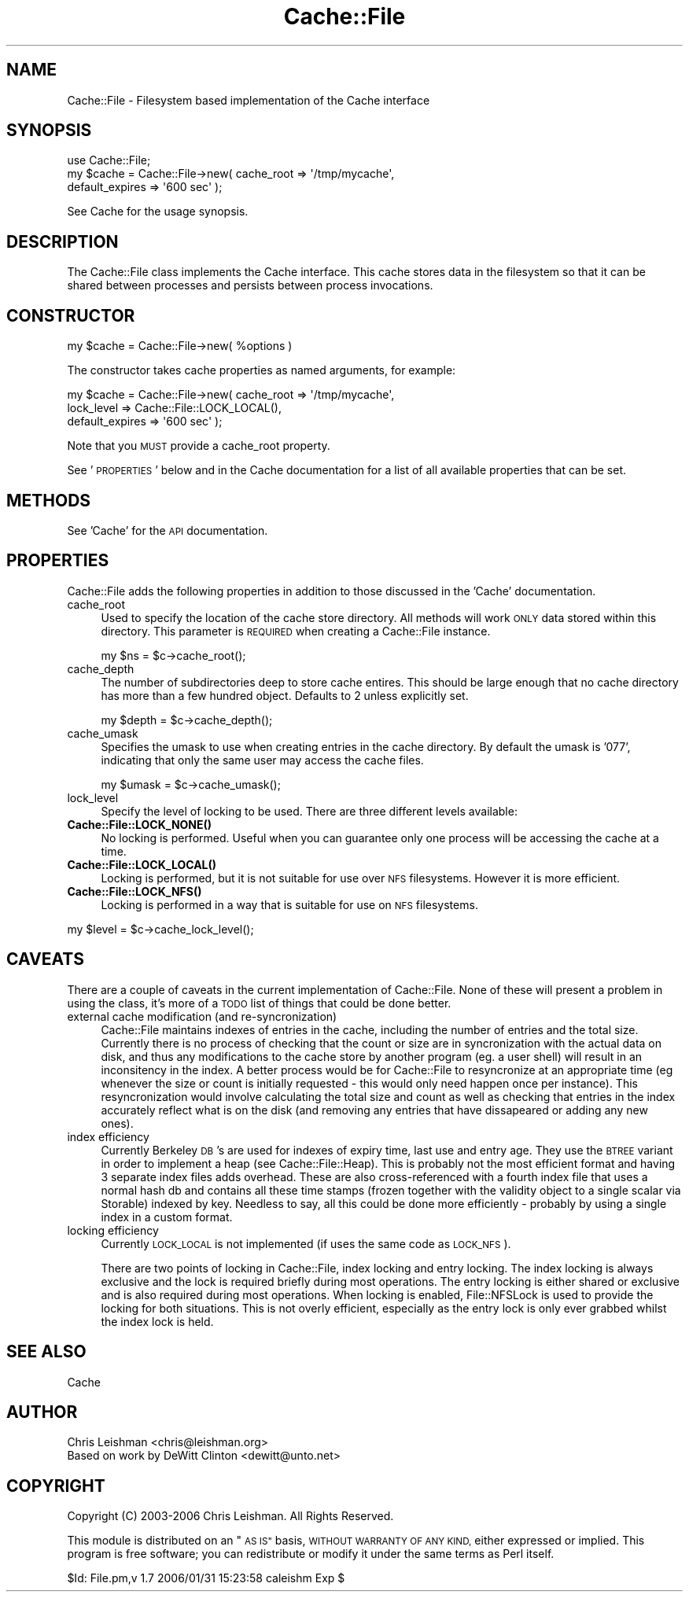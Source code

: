 .\" Automatically generated by Pod::Man 4.14 (Pod::Simple 3.40)
.\"
.\" Standard preamble:
.\" ========================================================================
.de Sp \" Vertical space (when we can't use .PP)
.if t .sp .5v
.if n .sp
..
.de Vb \" Begin verbatim text
.ft CW
.nf
.ne \\$1
..
.de Ve \" End verbatim text
.ft R
.fi
..
.\" Set up some character translations and predefined strings.  \*(-- will
.\" give an unbreakable dash, \*(PI will give pi, \*(L" will give a left
.\" double quote, and \*(R" will give a right double quote.  \*(C+ will
.\" give a nicer C++.  Capital omega is used to do unbreakable dashes and
.\" therefore won't be available.  \*(C` and \*(C' expand to `' in nroff,
.\" nothing in troff, for use with C<>.
.tr \(*W-
.ds C+ C\v'-.1v'\h'-1p'\s-2+\h'-1p'+\s0\v'.1v'\h'-1p'
.ie n \{\
.    ds -- \(*W-
.    ds PI pi
.    if (\n(.H=4u)&(1m=24u) .ds -- \(*W\h'-12u'\(*W\h'-12u'-\" diablo 10 pitch
.    if (\n(.H=4u)&(1m=20u) .ds -- \(*W\h'-12u'\(*W\h'-8u'-\"  diablo 12 pitch
.    ds L" ""
.    ds R" ""
.    ds C` ""
.    ds C' ""
'br\}
.el\{\
.    ds -- \|\(em\|
.    ds PI \(*p
.    ds L" ``
.    ds R" ''
.    ds C`
.    ds C'
'br\}
.\"
.\" Escape single quotes in literal strings from groff's Unicode transform.
.ie \n(.g .ds Aq \(aq
.el       .ds Aq '
.\"
.\" If the F register is >0, we'll generate index entries on stderr for
.\" titles (.TH), headers (.SH), subsections (.SS), items (.Ip), and index
.\" entries marked with X<> in POD.  Of course, you'll have to process the
.\" output yourself in some meaningful fashion.
.\"
.\" Avoid warning from groff about undefined register 'F'.
.de IX
..
.nr rF 0
.if \n(.g .if rF .nr rF 1
.if (\n(rF:(\n(.g==0)) \{\
.    if \nF \{\
.        de IX
.        tm Index:\\$1\t\\n%\t"\\$2"
..
.        if !\nF==2 \{\
.            nr % 0
.            nr F 2
.        \}
.    \}
.\}
.rr rF
.\"
.\" Accent mark definitions (@(#)ms.acc 1.5 88/02/08 SMI; from UCB 4.2).
.\" Fear.  Run.  Save yourself.  No user-serviceable parts.
.    \" fudge factors for nroff and troff
.if n \{\
.    ds #H 0
.    ds #V .8m
.    ds #F .3m
.    ds #[ \f1
.    ds #] \fP
.\}
.if t \{\
.    ds #H ((1u-(\\\\n(.fu%2u))*.13m)
.    ds #V .6m
.    ds #F 0
.    ds #[ \&
.    ds #] \&
.\}
.    \" simple accents for nroff and troff
.if n \{\
.    ds ' \&
.    ds ` \&
.    ds ^ \&
.    ds , \&
.    ds ~ ~
.    ds /
.\}
.if t \{\
.    ds ' \\k:\h'-(\\n(.wu*8/10-\*(#H)'\'\h"|\\n:u"
.    ds ` \\k:\h'-(\\n(.wu*8/10-\*(#H)'\`\h'|\\n:u'
.    ds ^ \\k:\h'-(\\n(.wu*10/11-\*(#H)'^\h'|\\n:u'
.    ds , \\k:\h'-(\\n(.wu*8/10)',\h'|\\n:u'
.    ds ~ \\k:\h'-(\\n(.wu-\*(#H-.1m)'~\h'|\\n:u'
.    ds / \\k:\h'-(\\n(.wu*8/10-\*(#H)'\z\(sl\h'|\\n:u'
.\}
.    \" troff and (daisy-wheel) nroff accents
.ds : \\k:\h'-(\\n(.wu*8/10-\*(#H+.1m+\*(#F)'\v'-\*(#V'\z.\h'.2m+\*(#F'.\h'|\\n:u'\v'\*(#V'
.ds 8 \h'\*(#H'\(*b\h'-\*(#H'
.ds o \\k:\h'-(\\n(.wu+\w'\(de'u-\*(#H)/2u'\v'-.3n'\*(#[\z\(de\v'.3n'\h'|\\n:u'\*(#]
.ds d- \h'\*(#H'\(pd\h'-\w'~'u'\v'-.25m'\f2\(hy\fP\v'.25m'\h'-\*(#H'
.ds D- D\\k:\h'-\w'D'u'\v'-.11m'\z\(hy\v'.11m'\h'|\\n:u'
.ds th \*(#[\v'.3m'\s+1I\s-1\v'-.3m'\h'-(\w'I'u*2/3)'\s-1o\s+1\*(#]
.ds Th \*(#[\s+2I\s-2\h'-\w'I'u*3/5'\v'-.3m'o\v'.3m'\*(#]
.ds ae a\h'-(\w'a'u*4/10)'e
.ds Ae A\h'-(\w'A'u*4/10)'E
.    \" corrections for vroff
.if v .ds ~ \\k:\h'-(\\n(.wu*9/10-\*(#H)'\s-2\u~\d\s+2\h'|\\n:u'
.if v .ds ^ \\k:\h'-(\\n(.wu*10/11-\*(#H)'\v'-.4m'^\v'.4m'\h'|\\n:u'
.    \" for low resolution devices (crt and lpr)
.if \n(.H>23 .if \n(.V>19 \
\{\
.    ds : e
.    ds 8 ss
.    ds o a
.    ds d- d\h'-1'\(ga
.    ds D- D\h'-1'\(hy
.    ds th \o'bp'
.    ds Th \o'LP'
.    ds ae ae
.    ds Ae AE
.\}
.rm #[ #] #H #V #F C
.\" ========================================================================
.\"
.IX Title "Cache::File 3"
.TH Cache::File 3 "2020-07-11" "perl v5.32.0" "User Contributed Perl Documentation"
.\" For nroff, turn off justification.  Always turn off hyphenation; it makes
.\" way too many mistakes in technical documents.
.if n .ad l
.nh
.SH "NAME"
Cache::File \- Filesystem based implementation of the Cache interface
.SH "SYNOPSIS"
.IX Header "SYNOPSIS"
.Vb 1
\&  use Cache::File;
\&
\&  my $cache = Cache::File\->new( cache_root => \*(Aq/tmp/mycache\*(Aq,
\&                                default_expires => \*(Aq600 sec\*(Aq );
.Ve
.PP
See Cache for the usage synopsis.
.SH "DESCRIPTION"
.IX Header "DESCRIPTION"
The Cache::File class implements the Cache interface.  This cache stores
data in the filesystem so that it can be shared between processes and persists
between process invocations.
.SH "CONSTRUCTOR"
.IX Header "CONSTRUCTOR"
.Vb 1
\&  my $cache = Cache::File\->new( %options )
.Ve
.PP
The constructor takes cache properties as named arguments, for example:
.PP
.Vb 3
\&  my $cache = Cache::File\->new( cache_root => \*(Aq/tmp/mycache\*(Aq,
\&                                lock_level => Cache::File::LOCK_LOCAL(),
\&                                default_expires => \*(Aq600 sec\*(Aq );
.Ve
.PP
Note that you \s-1MUST\s0 provide a cache_root property.
.PP
See '\s-1PROPERTIES\s0' below and in the Cache documentation for a list of all
available properties that can be set.
.SH "METHODS"
.IX Header "METHODS"
See 'Cache' for the \s-1API\s0 documentation.
.SH "PROPERTIES"
.IX Header "PROPERTIES"
Cache::File adds the following properties in addition to those discussed in
the 'Cache' documentation.
.IP "cache_root" 4
.IX Item "cache_root"
Used to specify the location of the cache store directory.  All methods will
work \s-1ONLY\s0 data stored within this directory.  This parameter is \s-1REQUIRED\s0 when
creating a Cache::File instance.
.Sp
.Vb 1
\& my $ns = $c\->cache_root();
.Ve
.IP "cache_depth" 4
.IX Item "cache_depth"
The number of subdirectories deep to store cache entires.  This should be
large enough that no cache directory has more than a few hundred object.
Defaults to 2 unless explicitly set.
.Sp
.Vb 1
\& my $depth = $c\->cache_depth();
.Ve
.IP "cache_umask" 4
.IX Item "cache_umask"
Specifies the umask to use when creating entries in the cache directory.  By
default the umask is '077', indicating that only the same user may access
the cache files.
.Sp
.Vb 1
\& my $umask = $c\->cache_umask();
.Ve
.IP "lock_level" 4
.IX Item "lock_level"
Specify the level of locking to be used.  There are three different levels
available:
.IP "\fBCache::File::LOCK_NONE()\fR" 4
.IX Item "Cache::File::LOCK_NONE()"
No locking is performed.  Useful when you can guarantee only one process will
be accessing the cache at a time.
.IP "\fBCache::File::LOCK_LOCAL()\fR" 4
.IX Item "Cache::File::LOCK_LOCAL()"
Locking is performed, but it is not suitable for use over \s-1NFS\s0 filesystems.
However it is more efficient.
.IP "\fBCache::File::LOCK_NFS()\fR" 4
.IX Item "Cache::File::LOCK_NFS()"
Locking is performed in a way that is suitable for use on \s-1NFS\s0 filesystems.
.PP
.Vb 1
\& my $level = $c\->cache_lock_level();
.Ve
.SH "CAVEATS"
.IX Header "CAVEATS"
There are a couple of caveats in the current implementation of Cache::File.
None of these will present a problem in using the class, it's more of a \s-1TODO\s0
list of things that could be done better.
.IP "external cache modification (and re-syncronization)" 4
.IX Item "external cache modification (and re-syncronization)"
Cache::File maintains indexes of entries in the cache, including the number of
entries and the total size.  Currently there is no process of checking that
the count or size are in syncronization with the actual data on disk, and thus
any modifications to the cache store by another program (eg. a user shell)
will result in an inconsitency in the index.  A better process would be for
Cache::File to resyncronize at an appropriate time (eg whenever the size or
count is initially requested \- this would only need happen once per instance).
This resyncronization would involve calculating the total size and count as
well as checking that entries in the index accurately reflect what is on the
disk (and removing any entries that have dissapeared or adding any new ones).
.IP "index efficiency" 4
.IX Item "index efficiency"
Currently Berkeley \s-1DB\s0's are used for indexes of expiry time, last use and entry
age.  They use the \s-1BTREE\s0 variant in order to implement a heap (see
Cache::File::Heap).  This is probably not the most efficient format and having
3 separate index files adds overhead.  These are also cross-referenced with
a fourth index file that uses a normal hash db and contains all these time
stamps (frozen together with the validity object to a single scalar via
Storable) indexed by key.  Needless to say, all this could be done more
efficiently \- probably by using a single index in a custom format.
.IP "locking efficiency" 4
.IX Item "locking efficiency"
Currently \s-1LOCK_LOCAL\s0 is not implemented (if uses the same code as \s-1LOCK_NFS\s0).
.Sp
There are two points of locking in Cache::File, index locking and entry
locking.  The index locking is always exclusive and the lock is required
briefly during most operations.  The entry locking is either shared or
exclusive and is also required during most operations.  When locking is
enabled, File::NFSLock is used to provide the locking for both situations.
This is not overly efficient, especially as the entry lock is only ever
grabbed whilst the index lock is held.
.SH "SEE ALSO"
.IX Header "SEE ALSO"
Cache
.SH "AUTHOR"
.IX Header "AUTHOR"
.Vb 2
\& Chris Leishman <chris@leishman.org>
\& Based on work by DeWitt Clinton <dewitt@unto.net>
.Ve
.SH "COPYRIGHT"
.IX Header "COPYRIGHT"
.Vb 1
\& Copyright (C) 2003\-2006 Chris Leishman.  All Rights Reserved.
.Ve
.PP
This module is distributed on an \*(L"\s-1AS IS\*(R"\s0 basis, \s-1WITHOUT WARRANTY OF ANY KIND,\s0
either expressed or implied. This program is free software; you can
redistribute or modify it under the same terms as Perl itself.
.PP
\&\f(CW$Id:\fR File.pm,v 1.7 2006/01/31 15:23:58 caleishm Exp $
